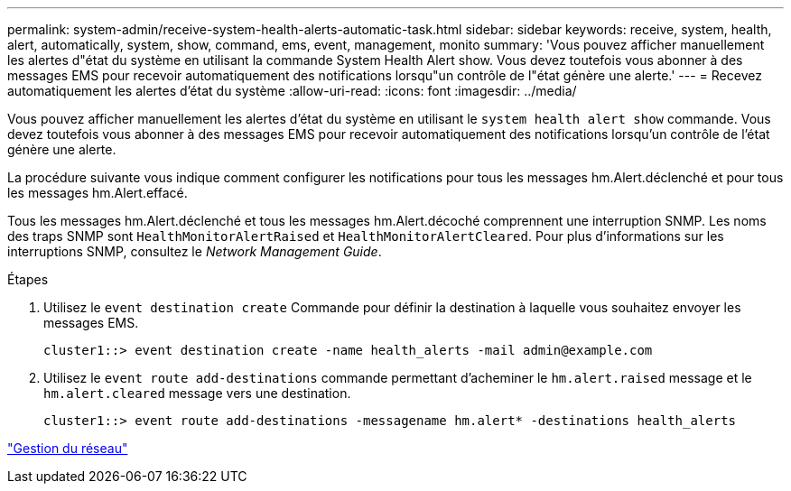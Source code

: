 ---
permalink: system-admin/receive-system-health-alerts-automatic-task.html 
sidebar: sidebar 
keywords: receive, system, health, alert, automatically, system, show, command, ems, event, management, monito 
summary: 'Vous pouvez afficher manuellement les alertes d"état du système en utilisant la commande System Health Alert show. Vous devez toutefois vous abonner à des messages EMS pour recevoir automatiquement des notifications lorsqu"un contrôle de l"état génère une alerte.' 
---
= Recevez automatiquement les alertes d'état du système
:allow-uri-read: 
:icons: font
:imagesdir: ../media/


[role="lead"]
Vous pouvez afficher manuellement les alertes d'état du système en utilisant le `system health alert show` commande. Vous devez toutefois vous abonner à des messages EMS pour recevoir automatiquement des notifications lorsqu'un contrôle de l'état génère une alerte.

La procédure suivante vous indique comment configurer les notifications pour tous les messages hm.Alert.déclenché et pour tous les messages hm.Alert.effacé.

Tous les messages hm.Alert.déclenché et tous les messages hm.Alert.décoché comprennent une interruption SNMP. Les noms des traps SNMP sont `HealthMonitorAlertRaised` et `HealthMonitorAlertCleared`. Pour plus d'informations sur les interruptions SNMP, consultez le _Network Management Guide_.

.Étapes
. Utilisez le `event destination create` Commande pour définir la destination à laquelle vous souhaitez envoyer les messages EMS.
+
[listing]
----
cluster1::> event destination create -name health_alerts -mail admin@example.com
----
. Utilisez le `event route add-destinations` commande permettant d'acheminer le `hm.alert.raised` message et le `hm.alert.cleared` message vers une destination.
+
[listing]
----
cluster1::> event route add-destinations -messagename hm.alert* -destinations health_alerts
----


link:../networking/index.html["Gestion du réseau"]
